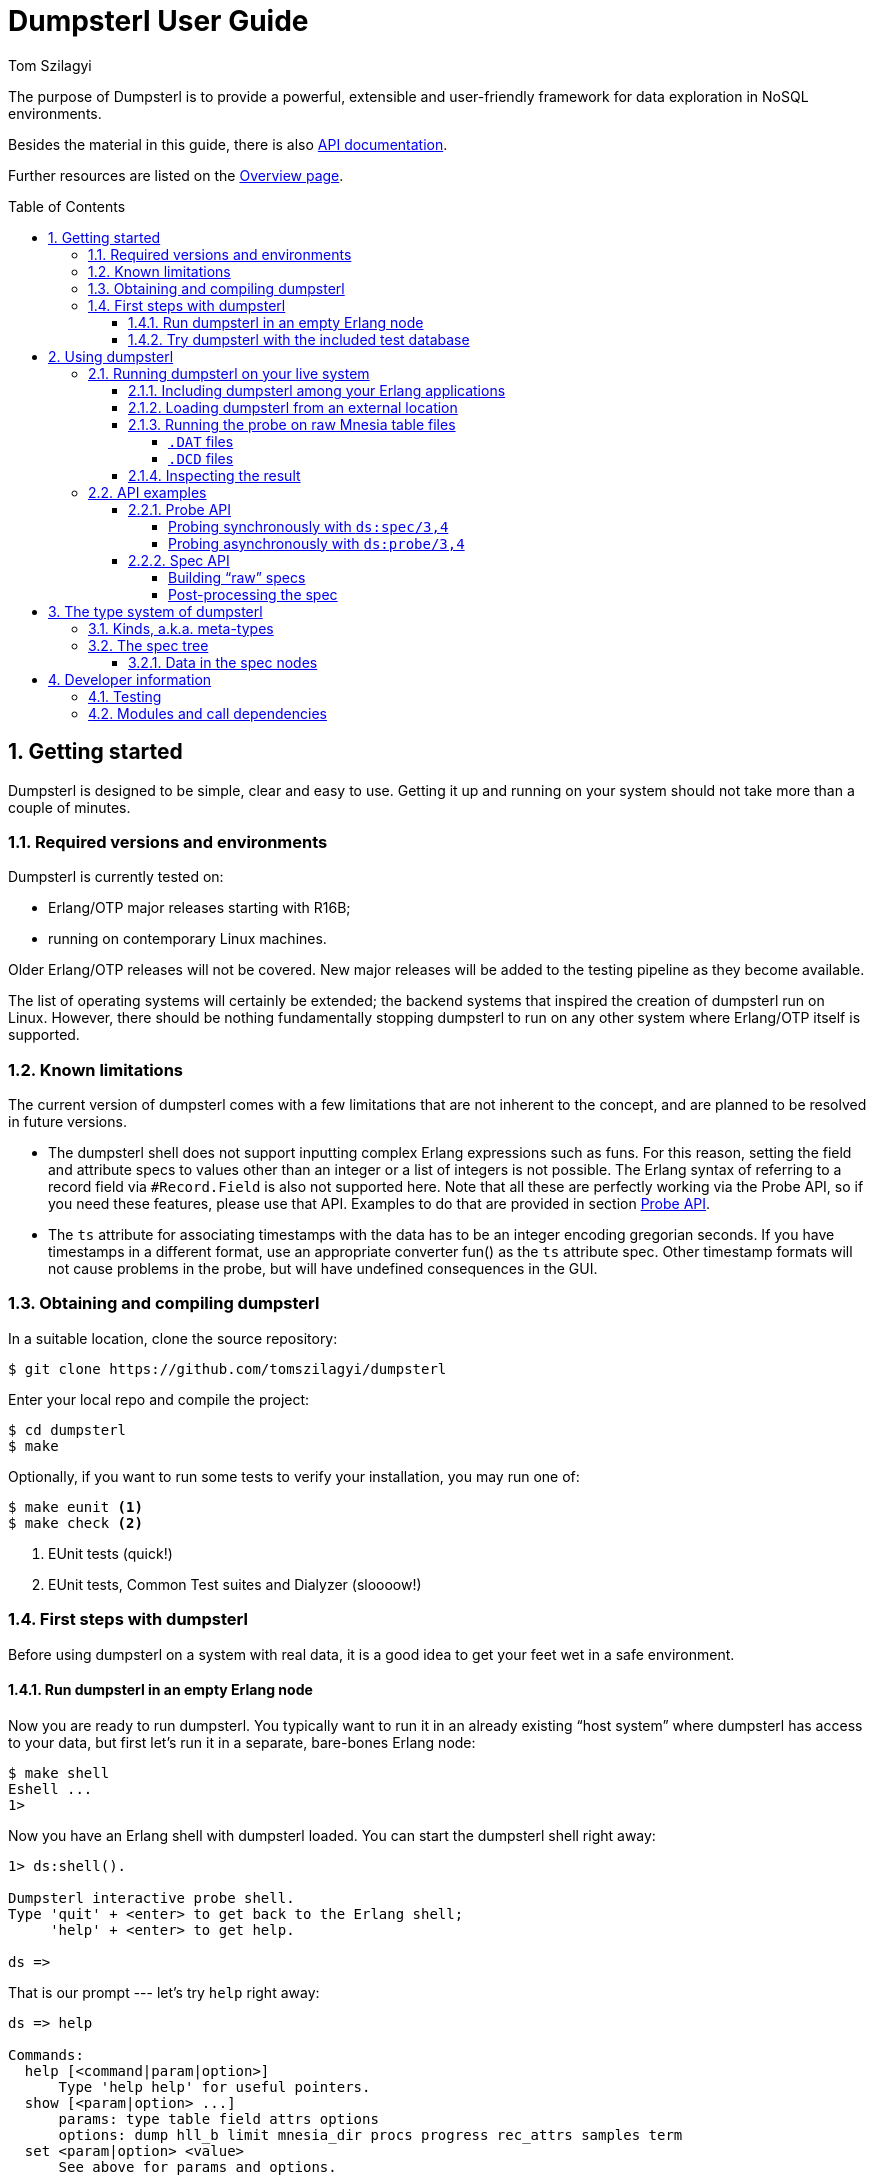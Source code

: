= Dumpsterl User Guide
Tom Szilagyi
:srcrepo: https://github.com/tomszilagyi/dumpsterl
:imagesdir: images
:sectnums:
:toc: macro
:toclevels: 4
:icons: font
:experimental:

The purpose of Dumpsterl is to provide a powerful, extensible and
user-friendly framework for data exploration in NoSQL environments.

Besides the material in this guide, there is also
link:../ds.html[API documentation].

Further resources are listed on the
link:../overview-summary.html[Overview page].

toc::[]


== Getting started

Dumpsterl is designed to be simple, clear and easy to use. Getting it
up and running on your system  should not take more than a couple of
minutes.


=== Required versions and environments

Dumpsterl is currently tested on:

- Erlang/OTP major releases starting with R16B;
- running on contemporary Linux machines.

Older Erlang/OTP releases will not be covered. New major releases will
be added to the testing pipeline as they become available.

The list of operating systems will certainly be extended; the backend
systems that inspired the creation of dumpsterl run on Linux. However,
there should be nothing fundamentally stopping dumpsterl to run on any
other system where Erlang/OTP itself is supported.


=== Known limitations

The current version of dumpsterl comes with a few limitations that are
not inherent to the concept, and are planned to be resolved in future
versions.

- The dumpsterl shell does not support inputting complex Erlang
  expressions such as funs. For this reason, setting the field and
  attribute specs to values other than an integer or a list of
  integers is not possible. The Erlang syntax of referring to a record
  field via `#Record.Field` is also not supported here. Note that all
  these are perfectly working via the Probe API, so if you need these
  features, please use that API. Examples to do that are provided in
  section <<Probe API>>.

- The `ts` attribute for associating timestamps with the data has to
  be an integer encoding gregorian seconds. If you have timestamps in
  a different format, use an appropriate converter fun() as the `ts`
  attribute spec. Other timestamp formats will not cause problems in
  the probe, but will have undefined consequences in the GUI.


=== Obtaining and compiling dumpsterl

In a suitable location, clone the source repository:

[subs="verbatim,attributes"]
----
$ git clone {srcrepo}
----

Enter your local repo and compile the project:

----
$ cd dumpsterl
$ make
----

Optionally, if you want to run some tests to verify your installation,
you may run one of:

----
$ make eunit <1>
$ make check <2>
----
<1> EUnit tests (quick!)
<2> EUnit tests, Common Test suites and Dialyzer (sloooow!)


=== First steps with dumpsterl

Before using dumpsterl on a system with real data, it is a good idea
to get your feet wet in a safe environment.


==== Run dumpsterl in an empty Erlang node

Now you are ready to run dumpsterl. You typically want to run it in an
already existing "`host system`" where dumpsterl has access to your
data, but first let's run it in a separate, bare-bones Erlang node:

----
$ make shell
Eshell ...
1>
----

Now you have an Erlang shell with dumpsterl loaded. You can start the
dumpsterl shell right away:

----
1> ds:shell().

Dumpsterl interactive probe shell.
Type 'quit' + <enter> to get back to the Erlang shell;
     'help' + <enter> to get help.

ds =>
----

That is our prompt --- let's try `help` right away:

----
ds => help

Commands:
  help [<command|param|option>]
      Type 'help help' for useful pointers.
  show [<param|option> ...]
      params: type table field attrs options
      options: dump hll_b limit mnesia_dir procs progress rec_attrs samples term
  set <param|option> <value>
      See above for params and options.
  run
  stop
  gui [<dumpfile>]
  quit
----

As the above output suggests, the command `show` displays all the
currently set configuration values:

----
ds => show
    params:
    -------
      type: ets
     table: file_io_servers
     field: 0
     attrs: []

   options:
   --------
      dump: "ds.bin"
     hll_b: 8
     limit: 1000
mnesia_dir: undefined
     procs: 4
  progress: 0.5
 rec_attrs: true
   samples: 16
      term: "vt100"
----

In case you haven't noticed yet, there is TAB completion in this
shell, which expands commands, parameters, options and even (to a
limited extent) valid input values for several `set` command subtypes
(including table names)!

Feel free to explore the shell from here. Hint: there is online help
(which you can read by typing `help <keyword>`) for everything; type
`help all` to read it all. You can also find the output of this
command link:../shell_ref.txt[here].


==== Try dumpsterl with the included test database

Dumpsterl comes with a test suite, and as part of that, a test data
generator. This generator creates synthetic test data in either of the
database formats supported by dumpsterl, so all of those can be tested
interactively.

Since this is part of the test code that comes with dumpsterl, the
source needs to be recompiled with the test code also included. The
quickest way to do this is to run the EUnit tests. This triggers a
rebuild of the source with the test code compiled in. When that is
done, start a shell just as before. Finally, the code path must be set
up so the test-only modules will be found by the Erlang module loader.

----
$ make eunit
$ make shell
1> code:add_patha("test").
----

Now you can use the function `ds_testdb:generate/1` to create a test
database. Test data generated manually will be put under `test/data`.
Let's create test databases for each supported table type:

----
> ds_testdb:generate(mnesia).
> ds_testdb:generate(ets).
> ds_testdb:generate(dets).
> ds_testdb:generate(disk_log).
----

These will produce console output stating the names of the tables
created, and populate them with 675,000 records. If you wish to change
the names of the tables or specify the number of records, use these
extended forms:

----
> ds_testdb:generate(mnesia, mytable_mnesia, 10000).
> ds_testdb:generate(ets, mytable_ets, 10000).
> ds_testdb:generate(dets, mytable_dets, 10000).
> ds_testdb:generate(disk_log, mytable_disk_log, 10000).
----

Please note that you cannot create a mnesia and an ets test table with
the same name, because they will clash. This happens because under the
hood, the mnesia table uses an ets table with the same name.

Once you have some test tables generated, you can run dumpsterl on
them either automatically in a pre-defined way (this is useful for
testing purposes) or interactively.

To spec the test tables (shown for the mnesia table type, but similar
for the others as well):

----
> ds_testdb:spec(mnesia).
----

This will run the probe with some pre-defined parameters on the table
generated by `ds_testdb:generate/1`. An extended form allows you to
supply the custom table as well as a set of attribute names (the test
code knows the complete attribute definitions). The list of attribute
names may contain none, both, or either of `key` and `ts`.

----
> ds_testdb:spec(mnesia, mytable_mnesia, [key, ts]).
----

A spec dump file will be created with a predefined name. To open the
GUI on this spec dump, simply call:

----
> ds_testdb:gui(mnesia).
----

Or, in case of a custom table name:

----
> ds_testdb:gui(mnesia, mytable_mnesia).
----

Now you should see the GUI of dumpsterl, similar to the following
image:

.Dumpsterl GUI
image:dumpsterl_gui.png[]

If you see a similar window, congratulations! You have dumpsterl up
and running. Feel free to click and browse around!

[TIP]
You can increase the GUI font size with kbd:[Ctrl + +] and decrease it
with kbd:[Ctrl + -].

.The GUI in a nutshell
****

The GUI allows you to browse the spec and make sense of it. In the top
left quadrant, there is a list titled "`Stack`" showing the path down
to the currently selected node (drawn with a solid blue background) in
the type hierarchy. Each list item refers to a level in the type
hierarchy, with the root type node at the top and each subsequent item
referring to a child node of the item above.

In the stack, attributes of generic types are prefixed with an
indication of the attribute, e.g. the element type of the list is
prefixed with `[items]:` and a prefix of `[E2]:` means that the
current stack node is element 2 of the parent node (a tuple in this
case). If there is no such prefix before the type, then this type is
simply a subtype of its parent, a wider non-generic type.

To navigate upwards in the tree, simply click on any of the stack
items above the currently selected one.

In the lower left corner we see the children of the current node. By
clicking on any of them, we follow that child to get one level deeper
down in the stack. If we are at a union or ordinary type, these are
alternative subtypes of the current type. In this case the list has
the caption "`Alternatives`". If we are looking at a generic type,
like a tuple, a record, a map or a list, the list shows the type
attributes of the current type with the caption "`Attributes`".

On the right, a detailed report of the current type node is
shown. First of all, a full type declaration in Erlang type syntax is
printed. This shows the type structure of the data.

Next, we get the count and cardinality of terms absorbed by the
node. By cardinality we mean an estimate of the number of different
unique values seen here. So we can tell if it is likely to be a unique
value, or a factor with a few possible values.

We also want to see actual samples of the data, because that is what
helps our intuition kick in. It's a list of strings, but is it a list
of usernames or a list of goods items? The samples are collected by a
statistically sound algorithm, so we can make valid judgements based
on them.

There are further optional elements depending on the type and the set
of attributes present. For example, if there are timestamps associated
with the values, we get a graph titled "`Timeline of sampled values`".
This graph shows the time extent of each sampled value.  Also,
histograms are generated for lists and bitstrings (binaries) to show
the length (size) distribution across the population. These histograms
are based on all the data absorbed by this node, not just the ones
sampled and thus explicitly listed in the report above.

****

Now that there are a few tables with some complex data to play with,
you can also start the interactive shell and play around in there:

----
> ds:shell().

Dumpsterl interactive probe shell.
Type 'quit' + <enter> to get back to the Erlang shell;
     'help' + <enter> to get help.

collecting record attributes from 126 loaded modules ... read 121 records.
collecting record attributes from test/data/db/schema.DAT ... read 2 records.
installed attributes for 122 records.
ds => set type mnesia
      type: mnesia

ds => set table mytable_mnesia
     table: mytable_mnesia

ds => set limit infinity
     limit: infinity

ds => set attrs [{key,2}, {ts,3}]
     attrs: [{key,2},{ts,3}]

ds => show
    params:
    -------
      type: mnesia
     table: mytable_mnesia
     field: 0
     attrs: [{key,2},{ts,3}]

   options:
   --------
      dump: "ds.bin"
     hll_b: 8
     limit: infinity
mnesia_dir: "test/data/db"
     procs: 4
  progress: 0.5
 rec_attrs: true
   samples: 16
      term: "vt100"

ds => run

running probe on 4 parallel processes.
processed 10,000 in 3.9 (2.59k records/sec)
spec dump: 875,166 bytes written to ds.bin
probe finished.

ds => gui
----


== Using dumpsterl

=== Running dumpsterl on your live system

.DISCLAIMER
[IMPORTANT]
--
Dumpsterl comes with ABSOLUTELY NO WARRANTY. Please proceed ONLY if
you are confident that dumpsterl will not harm your data. A good way
to gain that confidence is to audit the sources of dumpsterl and make
sure that it does not contain any calls that would delete or alter
data in any of your databases. Regardless of that, ALWAYS HAVE
BACKUPS. By proceeding, you accept that the authors of dumpsterl are
exempt from any liability with regard to any possible consequences.
Use dumpsterl exclusively AT YOUR OWN RISK.

If possible, use your secondary (staging, backup, hot-backup, etc.)
system instead of the one that actually handles live traffic.
Dumpsterl can easily inflict a large amount of CPU load on the system,
so you probably do not want to do this on your real production
machine. If you still decide to do that, make sure to set the `procs`
option to a safely low value.
--


There are two ways to use dumpsterl with a production-like system:

- Include the `dumpsterl` application in your Erlang release;
- Load the BEAM files of an externally compiled `dumpsterl` into your
  running system.


==== Including dumpsterl among your Erlang applications

If you have a complete Erlang system (consisting of several
applications arranged as an Erlang/OTP release), you might find it
convenient to simply add dumpsterl to your applications. Depending on
your setup, adding dumpsterl as a git subrepo might be convenient.

Dumpsterl is built with the link:https://erlang.mk[erlang.mk] build
tool. This practically means that building it is a matter of issuing
`make`, perhaps with some useful targets such as `test` and `clean`.
If you have a recursive make-driven build system for the whole
release, this makes it very simple to add dumpsterl.


==== Loading dumpsterl from an external location

You might not want to add dumpsterl as a regular application to your
Erlang system. In this case a good method is to obtain and compile
dumpsterl in a separate directory (just as shown at the beginning of
this chapter). Once the application is compiled, you simply add its
path to your running host system's set of code load paths.

For example, let's assume that we have a system running at
`/huge/erlang/system`. This is a production system that is already
deployed and running. We don't have the option to modify it by adding
applications. We can still inspect it with dumpsterl using the
following commands.

[subs="verbatim,attributes"]
----
$ cd /tmp
$ git clone {srcrepo}
(git output omitted)
$ cd dumpsterl
$ make
----

[IMPORTANT]
Please make sure that the Erlang version you use to compile dumpsterl
is the same as the version your system is running with. Since you are
on the same host, this should be easily doable, but worth keeping in
mind.

Now, go to your system's Erlang (remote) console and add the dumpsterl
BEAM path to the code path. This makes dumpsterl usable on your
system, which you can verify by starting the interactive shell.

----
1> code:add_pathz("/tmp/dumpsterl/ebin").
2> ds:shell().

Dumpsterl interactive probe shell.
Type 'quit' + <enter> to get back to the Erlang shell;
     'help' + <enter> to get help.

collecting record attributes from 953 loaded modules ... read 1259 records.
collecting record attributes from /huge/erlang/system/db/schema.DAT ... read 181 records.
installed attributes for 1260 records.

ds =>
----

You should recognize the database path in the above output. If you
have a huge amount of loaded code, the above output will take a few
seconds to appear, so don't worry.


==== Running the probe on raw Mnesia table files

[IMPORTANT]
--
The features described in this section come with a number of caveats,
so make sure you read everything and thoroughly understand the
tradeoffs you are making before attempting any of these "`dirty`"
methods. __The usual disclaimers apply doubly here!__
--

Dumpsterl supports directly reading the raw table files backing Mnesia
tables. This capability is useful mostly if you do not have a running
Mnesia instance on the Erlang node that runs the probe. Note, however,
that the modules of your system should still be loaded, so that the
probe can gather all the record attributes referenced by the data.

Mnesia stores the data in different files under its database
directory. The data of each table is stored in one or more files named
after the table. The extension of the files indicates the file type
that corresponds to the `storage_type` of the table:

===== `.DAT` files

Each `.DAT` file contains a regular DETS table that can be directly
read by the dumpsterl probe via setting the parameter `type` to `dets`
and the `table` to the filename of the `.DAT` file. The performance
gain of skipping Mnesia is usually negligible, as iterating through a
DETS table is generally quite slow.

For each `ram_copies` table, Mnesia keeps a backup in a `.DAT` file.
The table might be written by a running Mnesia at any time (the user
can request this via `mnesia:dump_tables/1`). However, chances are
good that the backup was last overwritten with the then-latest table
contents last time Mnesia was stopped. So it might not be a good idea
to work around Mnesia for a `ram_copies` table; it might be seriously
out of date.

The same kind of `.DAT` file is present also for `disc_only_copies`
tables.  Naturally, this file is always up-to-date with the table
contents.  Whether or not you want to touch a table file kept open by
a running Mnesia instance is an entirely different question.  If you
have the option to stop Mnesia, we strongly recommend that you do so.

[WARNING]
--

Reading the file backing a DETS table kept open by Mnesia might result
in an exception within the probe similar to this one:

```
=ERROR REPORT==== 22-May-2017::15:22:38 ===
Error in process <0.3414.0> with exit value: {{badmatch,{error,{needs_repair,"test/data/db/widget_disconly.DAT"}}},[{ds_probe,open_dets_table,1,[{file,"src/ds_probe.erl"},{line,277}]},{ds_probe,init_fold,2,[{file,"src/ds_probe.erl"},{line,190}]},{ds_probe,spec,3,[{file,"...
```

Note the `{needs_repair, Filename}` part.

If this happens, DON'T PANIC. Your data is safe. It's only that the
DETS file is not properly closed yet (which is OK, since mnesia keeps
it open), therefore dumpsterl can't open it for reading.  You just
have to find another way to access the table -- the easiest is to just
go via `mnesia`.

--

===== `.DCD` files

For `disc_copies` tables, a pair of `.DCD` and `.DCL` files are
usually found, although the `.DCL` is not always present. These files
are `disk_log` files (accessible via the Erlang module with the same
name, part of the `kernel` application). The files have different
internal formats. A `.DCD` file holds the contents of a table at a
certain point in time as a stream of records corresponding to table
rows. The accompanying `.DCL` contains the "`database log`" with
entries describing changes (inserts, deletes, updates) relative to the
snapshot in the `.DCD`.

Dumpsterl supports directly reading the `.DCD`, but not the
`.DCL`. Reading the `.DCD` of a table skips all the overhead of going
through Mnesia. It also yields much better probe parallelization
(utilizing a larger number of cores, if you have them), because the
`disk_log` is read very efficiently, in chunks that typically contain
hundreds of rows. All you need to do is set the parameter `type` to
`disk_log` and the `table` to the filename of the `.DCD` file. Note
that in contrast to reading the file backing an opened DETS table,
this should always work!

The obvious downside is that the changes already accumulated in the
`.DCL` log will not be taken into account. Simply put, you are not
looking at the latest data. In practice, this usually means that the
probe will have missed a small percentage of newly inserted records or
changes to existing records. The effect is usually negligible if you
want to get a general idea of the data in the table, but might be a
problem if you are after the latest changes. In that case, there is
another option to avoid going through mnesia: set `type` to `ets` and
read the ets table with the same name.

The following transcript shows setting up and running the probe on the
`.DCD` of our synthetically generated mnesia test table.

----
> ds:shell().

Dumpsterl interactive probe shell.
Type 'quit' + <enter> to get back to the Erlang shell;
     'help' + <enter> to get help.

collecting record attributes from 170 loaded modules ... read 205 records.
collecting record attributes from test/data/db/schema.DAT ... read 2 records.
installed attributes for 206 records.
ds => set type disk_log
      type: disk_log

ds => set table "test/data/db/widget_mnesia.DCD"
     table: "test/data/db/widget_mnesia.DCD"

ds => set limit infinity
     limit: infinity

ds => set attrs [{key,2}, {ts,3}]
     attrs: [{key,2},{ts,3}]

ds => run

running probe on 4 parallel processes.
processed 638,716 in 4:01.7 (2.64k records/sec), dumped 1,021,090 bytes
spec dump: 1,053,643 bytes written to ds.bin
probe finished.
----

[NOTE]
--

As seen above, we managed to read 638,716 records of the total 675,000
in the mnesia table of our generated test database. In our case, the
last 5% of all inserted rows did not reach the probe. Your case will
probably differ due to different mnesia access patterns.

--

[TIP]
--

This section showed how to use the `dets` and `disk_log` table types
to peek into the raw files backing mnesia tables. Naturally, you are
free to use these table types to read any other DETS table or disk_log
file!

--


==== Inspecting the result

On a live system, you don't want to run the GUI at all. To inspect the
results, take the dump file generated by the probe and examine it on
your local machine. In the above example, let's say that we were
running the Erlang remote shell with the working directory at
`/huge/erlang/system`; all dump files, if we didn't include a path in
their name, will be found in that directory.

Copy the dump to your local machine (we assume it was written to its
default filename):

----
joe@desktop:~/src/dumpsterl$ scp hugesys:/huge/erlang/system/ds.bin .
(output omitted)
joe@desktop:~/src/dumpsterl$ make shell
Eshell (abort with ^G)
1> ds:gui().
----

And there you go -- inspect and browse the spec to your liking!
Optionally, if you have a different filename, pass it as an argument
to `ds:gui/1`:

----
1> ds:gui("ds_hugesystem_mytable_full.bin").
----


=== API examples

For your inspiration, this section contains some basic usage
examples of the lower level APIs. These can be used for manual work in
the Erlang shell, but also open the door towards automating/scripting
the process of collecting specs. The below examples work on the test
database introduced earlier in this guide; adapt them to suit your own
use.  Please also refer to the link:../ds.html[API documentation].

All code examples in this chapter show commands to be run in the
Erlang shell. For ease of copy-pasting them, the Erlang shell prompt
marker `>` has been omitted from them.


==== Probe API

The probe API offers an Erlang interface to spec tables. The same
probe will be run as if you had set up everything via the dumpsterl
probe shell, but this API makes it possible to automate things.

[NOTE]
--
In this section we show field spec syntax that can only be passed to
the probe via the Probe API. The dumpsterl shell currently does not
support inputting these via the `set field` command; only integers and
lists of integers are supported there. This limitation will be fixed
in a future release of dumpsterl.
--


===== Probing synchronously with `ds:spec/3,4`

The functions `ds:spec/3,4` run the probe in a synchronous
manner. This means that the caller gets blocked while the probe runs,
and receives the spec as return value when the probe is done.

.Spec a certain table field with default options (`limit` defaults to 1000 records)
[source,erlang]
----
rr(ds_testdb).
ds:spec(mnesia, widget_mnesia, #widget.ftp).
----

In the above example, we used the Erlang syntax `#Record.Field`. This
is syntactic sugar to refer to the field number of the given field,
and requires that the appropriate record definition is loaded into the
Erlang shell. This can be done via the Erlang shell built-in
`rr(Module)` where `Module` is a module that includes the record
`Record` in its source (either directly or via header inclusion).

If we would like to spec the whole record found in the table, we just
pass 0 as the field number:

.Spec the table's whole records with default options (`limit` defaults to 1000 records)
[source,erlang]
----
ds:spec(mnesia, widget_mnesia, 0).
----

In the above examples, we have not passed any options to the
probe. The default setting for `limit` is a safely low value, 1000
records. Usually, we want to process a much larger amount of data.  So
we need to raise the `limit` option setting. In that case it is also a
good idea to see progress output and have dumpsterl write dumps of the
spec (both periodically as it progresses, and a final one at the end).

We can set the `limit` to an arbitrary positive integer, or the atom
`infinity` to process all the records in the table. We choose the
latter. We also set the progress output to refresh at its default
rate, and turn on the dump:

.Spec a certain table field for all records, with progress output and dump
[source,erlang]
----
ds:spec(mnesia, widget_mnesia, #widget.ftp, [{limit, infinity}, progress, dump]).
----

The options passed as the last argument in the above example are
dumpsterl probe options with a proplist syntax. For the full list and
description of the available options, type `help options` in the
dumpsterl shell, or look for `Options:` in the reference stored
link:../shell_ref.txt[here].

At this point it is worth noting that we received a large Erlang data
structure as the return value of the `ds:spec/1` function. This is
nothing other than the *spec* itself, the same data that was dumped to
the file `ds.bin`. This spec can be processed further, but the
simplest thing we can do with it is pass it directly to a newly opened
GUI:

.Open a GUI on the last return value (spec returned by the probe)
[source,erlang]
----
ds:gui(v(-1)).
----

At this point you might become interested in one of the fields in this
embedded `#ftp{}` record. Let's say that you are after the `email`
field, and not interested in anything else. The way forward is to use
a list of chained field specs:

.Spec a field of an embedded record via a chained field spec
[source,erlang]
----
ds:spec(mnesia, widget_mnesia, [#widget.ftp, #ftp.email], [{limit, infinity}, progress, dump]).
----

You might have noticed that the probing process got much faster, since
the data being spec'd is much simpler. If you have lots of data, it
pays to do some preliminary runs on the whole record with a lower
limit, and select the field of interest.

You could have accomplished the same result via a field spec function
doing the same data selection:

.Spec a field of an embedded record via a field spec function:
[source,erlang]
----
FieldSpecF = fun(Widget) -> Widget#widget.ftp#ftp.email end,
ds:spec(mnesia, widget_mnesia, FieldSpecF, [{limit, infinity}, progress, dump]).
----

This is usually slightly slower than the equivalent chained field
spec, so why would you use it? Obviously because it allows you to do
much complex things. Basically, you can perform arbitrary selection of
data. You can also perform filtering, by making the fun crash or throw
on records that you do not want to include.

You can also combine this with the chained field spec list; items in
those list can be any valid field spec. So let's do something more
complex. We will look at the `#ftp.password` field, but we are only
interested in those that are strings shorter than 6 characters.
We could do it with a single field spec function, but for the sake of
illustrating the above, let's do it with a chained field spec list.

.Spec a field of an embedded record via a chained field spec containing a fun:
[source,erlang]
----
f(FieldSpecF),
FieldSpecF = fun(Ftp) ->
                 true = length(Ftp#ftp.password) < 6,  <1>
                 Ftp#ftp.password   <2>
             end,
ds:spec(mnesia, widget_mnesia,
        [#widget.ftp, FieldSpecF],  <3>
        [{limit, infinity}, progress, dump]).
----
<1> Make it crash (or throw) to filter out unwanted data.
<2> Return the data to spec.
<3> Chained field spec containing an integer and a fun field spec.

Looking at the console output and a GUI with the resulting spec, you
might have noticed a discrepancy: the probe reported 675,000 records
being processed, but in the GUI, the root `nonempty_list` only has a
count of about 450,000. The difference is the number of records where
the field spec did not evaluate. The reason in our case is that we
deliberately made it crash for data we were not interested in.

Finally, let's look at an example of specifying attributes. By looking
at the data, we have deduced that the field `#widget.id` contains the
table key, and `#widget.create_date` contains a timestamp when the
data originated. In such a case, it pays to specify these as data
attributes. Going back to our basic example for the `#widget.ftp`
field, this is how it would look with attributes:

.Spec a certain table field with attributes
[source,erlang]
----
ds:spec(mnesia, widget_mnesia,
        {#widget.ftp, <1>
            [{key, #widget.id}, <2>
             {ts, #widget.create_date}]},
        [{limit, infinity}, progress, dump]).
----
<1> Field spec
<2> Attribute specs

The trick is to pass these attribute specs as a keyed list, included
in a tuple with the field spec. Note that for the attributes, we are
referencing parts of the record outside the actual data we spec (the
`#widget.ftp` field). This is perfectly fine.

Also note that you can add further attributes (apart from `key` and
`ts`). Any atom is accepted, and the attribute specs have the same
syntax as the field spec. This means you can pass in a fun that
receives the whole record and comes up with a value for your custom
attribute. In case this fun crashes or throws for a certain record,
your attribute will be missing from the attributes of that record.

[NOTE]
--
Support for the display of custom attributes is currently very limited
in the GUI. However, the attributes are present in the spec, so it is
possible to programmatically examine them.
--


===== Probing asynchronously with `ds:probe/3,4`

The functions `ds:probe/3,4` take exactly the same options as
`ds:spec/3,4` that we covered in the previous section. However, by
using these functions, the probe is run in a separate process and the
call immediately returns with a value that can be used to monitor or
stop the probe before completion.

This might be useful if you wish to start multiple probes that run in
parallel, or you are not sure that you will wait for the completion of
the probe and prefer to have a clean way to shut it down. However,
these functions do not yield the spec as their return value, as they
return immediately with a `{Pid, MonitorRef}` tuple. Thus, you will
need to read the spec from the dump file to process the result. If you
run multiple probes, you also need to arrange for different unique
dump filenames.

Please refer to the API documentation of
link:../ds.html#probe-3[`ds:probe/3`] for code examples.


==== Spec API

The spec API contains functions to directly create, update and
manipulate the spec data structure. It might be useful for manual
work, or to support databases or other data sources that the probe
currently does not support as table types.


===== Building "`raw`" specs

To try the following examples, just open a shell with dumpsterl
loaded. The quickest way is to type `make shell` in the dumpsterl
toplevel directory to get a fresh, stand-alone Erlang node you can
use. Note that the output of the expressions entered in the Erlang
shell is not shown below. If you follow along, you will see the raw
spec data structure returned at each step.

.Create a spec and add some values (with no attributes)
[source,erlang]
----
S0 = ds:new().                                        <1>
S1 = ds:add(an_atom, S0).                             <2>
S2 = ds:add(123, S1).                                 <3>
S3 = ds:add([list, with, tuple, {123, self()}], S2).  <4>
ds:gui(S3).                                           <5>
----
<1> Create a new, empty spec.
<2> Add an atom.
<3> Add an integer.
<4> Add a complex term.
<5> Open a GUI on the result.

If you have your values in a list, you can use
link:../ds.html#add-2[`ds:add/2`]
directly as the fold function in `lists:foldl/3`:

.Create a spec from a list of values (with no attributes)
[source,erlang]
----
Data = [ an_atom                                <1>
       , 123
       , [list, with, tuple, {123, self()}]
       ].
S = lists:foldl(fun ds:add/2, ds:new(), Data).  <2>
ds:gui(S).                                      <3>
----
<1> Data to spec.
<2> Fold the data terms into the spec, starting with an empty spec.
<3> Open a GUI on the result.

Note that when you open a GUI via `ds:gui/1`, you get the shell back
so you can keep on working. You can also open several GUI instances on
different data and keep them open. This might be useful if you want to
make comparisons.

In case you want to provide attributes with your data, use the add
function link:../ds.html#add-3[`ds:add/3`].

.Create a spec and add some values with attributes
[source,erlang]
----
TS = fun() -> calendar:datetime_to_gregorian_seconds(  <1>
                  calendar:local_time())
     end.
S4 = ds:new().                                         <2>
S5 = ds:add(an_atom, [{key, 1}, {ts, TS()}], S4).      <3>
S6 = ds:add(123, [{key, 2}, {ts, TS()}], S5).          <4>
S7 = ds:add({os:timestamp(), make_ref(), self()},      <5>
            [{key, 3}, {ts, TS()}],
            S6).
ds:gui(S7).                                            <6>
----
<1> Define a fun to supply us with timestamps.
<2> Create a new, empty spec.
<3> Add an atom with key 1 and the current timestamp.
<4> Add an integer with key 2 and the current timestamp.
<5> Add a complex term with key 3 and the current timestamp.
<6> Open a GUI on the result.

.Note on timestamps
[WARNING]
--
Currently dumpsterl only supports timestamps in gregorian seconds, as
shown in the above example. If you have timestamps in another format,
please make sure to convert them to gregorian seconds. This is always
possible via using a fun() as the `ts` attribute spec. Other timestamp
formats will not cause problems in the probe, but will have undefined
consequences in the GUI.

In a future version, dumpsterl will support arbitrary timestamp
formats and will be able to decode anything via a (possibly
user-supplied) decoder function.
--

Two specs can be joined with the function
link:../ds.html#join-2[`ds:join/2`]. Building on the results of the
previous examples:

.Join specs into one
[source,erlang]
----
Sj0 = ds:join(S, S3).
Sj = ds:join(Sj0, S7).
ds:gui(Sj).
----

The information in this joint spec will be the same as if you have
added all the terms into a single spec. Adding terms to different
specs and joining them later opens the door to Map-Reduce style
parallelization of the spec flow. This is in fact exactly how the
probe is parallelized.


===== Post-processing the spec

Up until this point, we have been working with "`raw`" spec trees.  By
referring to these specs as raw, we mean that they are in an optimal
form for the `add` and `join` functions (and the probing process in
general) to operate. In particular:

1. Each tree has all the abstract type nodes starting from `term` that
   are needed to reach the actual types of each added data instance.

2. Meta-data bookkeeping is only done in the leaf nodes that actually
   "`absorb`" the data terms.

To demonstrate the difference that step 1 means, let's look at the
type definition derived from the joint spec we arrived at above. To do
this, we use the function
link:../ds.html#pretty_print-1[`ds:pretty_print/1`]. In contrast with
all the previous examples, here we show the Erlang shell prompt and
the output as well:

.Pretty-print a raw spec
[source,erlang]
----
> io:put_chars(ds:pretty_print(Sj)).
  {{number(), number(), number()}, reference(), pid()}
| [{number(), pid()} | atom()]
| number()
| atom()
----

Let us now post-process the spec via the function
link:../ds.html#postproc-1[`ds:postproc/1`].  This will perform the
following transformations on the spec tree:

- compact the tree by cutting empty abstract types;
- propagate and join metadata up from the leaf nodes;
- sort the children of unions by decreasing count.

The pretty-printed result will be a bit different:

.Pretty-print a post-processed spec
[source,erlang]
----
> Sp = ds:postproc(Sj).
> io:put_chars(ds:pretty_print(Sp)).
  byte()
| atom()
| [atom() | {byte(), pid()}]
| {{char(), char(), char()}, reference(), pid()}
----

It is apparent that the order of subtypes in the toplevel union type
has changed. We can also see that all the `number()` types have been
changed to the most specific subtype that fits the data. This is the
result of cutting out those abstract types that did not absorb any
terms by themselves, and had only one subtype as their child.

What is not so apparent from the above is that the statistics (e.g.,
the count of terms in each node) have been propagated upwards into the
abstract nodes. Only after this step do the parent nodes contain the
correct occurrence counts.

[NOTE]
--
The GUI, when loading a spec, expects a "`raw`" spec tree. It
will automatically perform the post-processing step.

While using the dumpsterl probe and the GUI, you normally do not need
to be aware of post-processing, as it will be handled automatically.
However, when manipulating specs by hand, you need to be aware of this
step. In particular, you cannot `add` or `join` specs that have been
post-processed.
--

[WARNING]
--
Post-processing the spec is not an idempotent operation. Running
`ds:postproc/1` on a spec that is already the result of this function
will lead to undefined results (false counts and statistics).
--


== The type system of dumpsterl

Dumpsterl implements *predicate typing*. This simply means that
for each term considered, it follows a decision tree of predicate
functions to arrive at the most specific type that fits the term. The
below graph shows this decision tree but not the predicate functions.

.Erlang type hierarchy as seen by dumpsterl
image:type_hierarchy.png[]

The boxes marked with light blue are *generic types*. They are types
that are parameterized by further types. We call these parameters
*attributes*. These are shown in the grey boxes connected to them. For
example, the list type has a single attribute, specifying the type of
the items of the list. Other generic types have other attributes.

From a strict type hierarchy point of view, generic types are leaf
nodes, since their children belong to a different type domain. They do
not specify the type of the whole term, rather they specify the type
of an attribute. The attribute's type spec is again rooted at the node
*term*, so the tree is recursive.


=== Kinds, a.k.a. meta-types

Each type belongs to one of three kinds, or meta-types.

A *generic* type is parameterized by further types, called attributes.
A list is really a list of something, a list of its elements, so the
attribute of a list is the type of its elements.  Generic types
include lists, tuples, records and maps.

A *union* type is, by its nature, a union of subtypes.  Such a type
does not fit into a single node of the type hierarchy, it can only be
represented as a union of types. Each actual term belongs to exactly
one of the subtypes, which are mutually exclusive. For example,
`integer()` is a union type, because each actual integer is either a
negative or a non-negative integer.

An *ordinary* type is similar to a union, but it may or may not have
further sub-types. Any actual data term either belongs to one of those
sub-types, or, if neither of their predicates is true, is absorbed by
this type. For example, `non_neg_integer` is an ordinary type, because
there exist non-negative integers that do not fit into its only
subtype `char()`.


=== The spec tree

All the information collected by dumpsterl is represented by a data
structure called the *spec*. This is what the probe and the API
functions generate, and what the GUI consumes and navigates.

The spec is a tree structure that mirrors the type hierarchy. The tree
is formed by nodes that are 3-tuples: +
`{Class, Data, Children}`. Each tree node is decorated with meta-data
stored in the `Data` field. As the probe goes through the terms, each
one is added to the spec, creating new child nodes as needed.

The below figure shows a graphical representation of the spec tree for
the type defined in Erlang type syntax as: +
`atom() | [{[byte()], char()}]`

.Example spec tree structure
image:spec_tree.png[]

For types that are not generic, the child nodes correspond to
subtypes.  These are marked with *alt* ("`alternative`") in the figure.
The children of generic types specify the types of each attribute. The
list of attributes is specific to each generic type. For example, a
list has one attribute: the type of its items. A tuple has an
attribute for each field. These are marked with *attr* ("`attribute`").


==== Data in the spec nodes

In each type node of the spec tree, dumpsterl gathers and maintains
various meta-data and statistics about the values at that point.

- A count of the terms, so dumpsterl can report the occurrences at all
  levels and for all alternatives.

- A statistical sampling of terms. The implementation ensures that the
  samples are statistically representative, which means that it is
  possible to deduce statistical properties of the whole population by
  looking at the samples. In particular, there are two properties of
  the sampling algorithm that are conducive to this:

    * Each value is selected for sampling with equal probability.

    * A value is either never selected or always selected, so that
      it makes sense to count the occurrences of selected values.

- A cardinality estimate. With the help of this, we can tell if a
  certain field has a unique value in each term, or only takes a
  limited set of values. Dumpsterl implements the
  http://algo.inria.fr/flajolet/Publications/FlFuGaMe07.pdf[Hyperloglog
  algorithm], which is the state of the art in cardinality estimation.

- Edges of the value domain, termed "`points of interest`" in the
  codebase and displayed under the report heading "`Extremes`". These
  are implemented with possible future extension in mind; currently
  limited to `min` and `max` by value. (Further possibilities would
  be: first and last seen by timestamp; first and last by key.)

- There is extra data that is specific to each type:
   * records: attribute list and where they come from
   * lists: length distribution histogram
   * bitstrings and binaries: size distribution histogram
   * atoms: an exhaustive dictionary of values with their counts and
     extremes;
   * the whole spec has its probe metadata in the root `term` node's
     extra data.


== Developer information

=== Testing

Test dumpsterl by running

- EUnit tests via `make eunit`;
- Common Test suites via `make ct`;
- Dialyzer via `make dialyze`.

The first two are both run on `make tests`. All three are run on `make
check`.


=== Modules and call dependencies

The names of dumpsterl's modules all begin with `ds`. The modules
belong to the following groups:

[horizontal]
Interface:: `ds`
Spec core:: `ds_spec` `ds_types` `ds_records`
Statistics:: `ds_stats` `ds_sampler` `ds_hyperloglog` `ds_pvattrs`
Probe:: `ds_shell` `ds_probe` `ds_progress`
GUI:: `ds_gui` `ds_reports` `ds_graphics` `ds_zipper`
Support:: `ds_opts` `ds_utils`

.Module call dependencies (auto-generated from source)
image:module_deps.png[]
